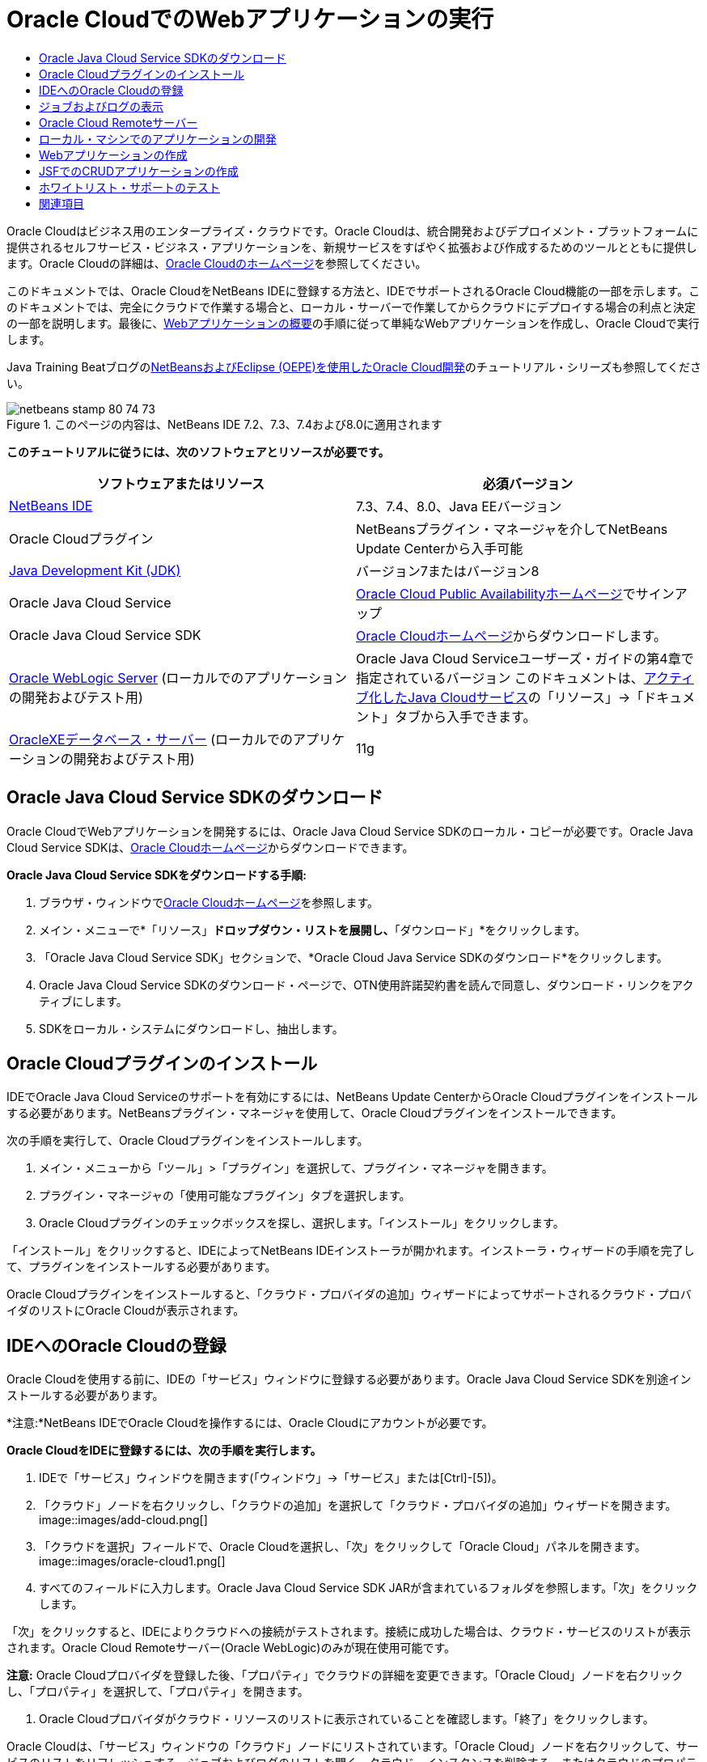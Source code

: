 // 
//     Licensed to the Apache Software Foundation (ASF) under one
//     or more contributor license agreements.  See the NOTICE file
//     distributed with this work for additional information
//     regarding copyright ownership.  The ASF licenses this file
//     to you under the Apache License, Version 2.0 (the
//     "License"); you may not use this file except in compliance
//     with the License.  You may obtain a copy of the License at
// 
//       http://www.apache.org/licenses/LICENSE-2.0
// 
//     Unless required by applicable law or agreed to in writing,
//     software distributed under the License is distributed on an
//     "AS IS" BASIS, WITHOUT WARRANTIES OR CONDITIONS OF ANY
//     KIND, either express or implied.  See the License for the
//     specific language governing permissions and limitations
//     under the License.
//

= Oracle CloudでのWebアプリケーションの実行
:jbake-type: tutorial
:jbake-tags: tutorials 
:jbake-status: published
:syntax: true
:toc: left
:toc-title:
:description: Oracle CloudでのWebアプリケーションの実行 - Apache NetBeans
:keywords: Apache NetBeans, Tutorials, Oracle CloudでのWebアプリケーションの実行

Oracle Cloudはビジネス用のエンタープライズ・クラウドです。Oracle Cloudは、統合開発およびデプロイメント・プラットフォームに提供されるセルフサービス・ビジネス・アプリケーションを、新規サービスをすばやく拡張および作成するためのツールとともに提供します。Oracle Cloudの詳細は、link:https://cloud.oracle.com[+Oracle Cloudのホームページ+]を参照してください。

このドキュメントでは、Oracle CloudをNetBeans IDEに登録する方法と、IDEでサポートされるOracle Cloud機能の一部を示します。このドキュメントでは、完全にクラウドで作業する場合と、ローカル・サーバーで作業してからクラウドにデプロイする場合の利点と決定の一部を説明します。最後に、link:quickstart-webapps.html[+Webアプリケーションの概要+]の手順に従って単純なWebアプリケーションを作成し、Oracle Cloudで実行します。

Java Training Beatブログのlink:https://blogs.oracle.com/javatraining/entry/oracle_cloud_development_with_netbeans[+NetBeansおよびEclipse (OEPE)を使用したOracle Cloud開発+]のチュートリアル・シリーズも参照してください。


image::images/netbeans-stamp-80-74-73.png[title="このページの内容は、NetBeans IDE 7.2、7.3、7.4および8.0に適用されます"]


*このチュートリアルに従うには、次のソフトウェアとリソースが必要です。*

|===
|ソフトウェアまたはリソース |必須バージョン 

|link:https://netbeans.org/downloads/index.html[+NetBeans IDE+] |7.3、7.4、8.0、Java EEバージョン 

|Oracle Cloudプラグイン |NetBeansプラグイン・マネージャを介してNetBeans Update Centerから入手可能 

|link:http://www.oracle.com/technetwork/java/javase/downloads/index.html[+Java Development Kit (JDK)+] |バージョン7またはバージョン8 

|Oracle Java Cloud Service |link:http://cloudcentral.c9dev.oraclecorp.com/mycloud/f?p=SERVICE:free_trial:0[+Oracle Cloud Public Availabilityホームページ+]でサインアップ 

|Oracle Java Cloud Service SDK |link:http://cloud.oracle.com[+Oracle Cloudホームページ+]からダウンロードします。 

|link:http://www.oracle.com/technetwork/middleware/weblogic/overview/index.html[+Oracle WebLogic Server+] 
(ローカルでのアプリケーションの開発およびテスト用)

 |
Oracle Java Cloud Serviceユーザーズ・ガイドの第4章で指定されているバージョン
このドキュメントは、link:https://cloudeap.oracle.com/mycloud/f?p=service:home:0[+アクティブ化したJava Cloudサービス+]の「リソース」→「ドキュメント」タブから入手できます。 

|link:http://www.oracle.com/technetwork/products/express-edition/downloads/index.html[+OracleXEデータベース・サーバー+] 
(ローカルでのアプリケーションの開発およびテスト用) |11g 
|===


[[sdk-download]]
== Oracle Java Cloud Service SDKのダウンロード

Oracle CloudでWebアプリケーションを開発するには、Oracle Java Cloud Service SDKのローカル・コピーが必要です。Oracle Java Cloud Service SDKは、link:http://cloud.oracle.com[+Oracle Cloudホームページ+]からダウンロードできます。

*Oracle Java Cloud Service SDKをダウンロードする手順:*

1. ブラウザ・ウィンドウでlink:http://cloud.oracle.com[+Oracle Cloudホームページ+]を参照します。
2. メイン・メニューで*「リソース」*ドロップダウン・リストを展開し、*「ダウンロード」*をクリックします。
3. 「Oracle Java Cloud Service SDK」セクションで、*Oracle Cloud Java Service SDKのダウンロード*をクリックします。
4. Oracle Java Cloud Service SDKのダウンロード・ページで、OTN使用許諾契約書を読んで同意し、ダウンロード・リンクをアクティブにします。
5. SDKをローカル・システムにダウンロードし、抽出します。


[[install-plugin]]
== Oracle Cloudプラグインのインストール

IDEでOracle Java Cloud Serviceのサポートを有効にするには、NetBeans Update CenterからOracle Cloudプラグインをインストールする必要があります。NetBeansプラグイン・マネージャを使用して、Oracle Cloudプラグインをインストールできます。

次の手順を実行して、Oracle Cloudプラグインをインストールします。

1. メイン・メニューから「ツール」>「プラグイン」を選択して、プラグイン・マネージャを開きます。
2. プラグイン・マネージャの「使用可能なプラグイン」タブを選択します。
3. Oracle Cloudプラグインのチェックボックスを探し、選択します。「インストール」をクリックします。

「インストール」をクリックすると、IDEによってNetBeans IDEインストーラが開かれます。インストーラ・ウィザードの手順を完了して、プラグインをインストールする必要があります。

Oracle Cloudプラグインをインストールすると、「クラウド・プロバイダの追加」ウィザードによってサポートされるクラウド・プロバイダのリストにOracle Cloudが表示されます。


== IDEへのOracle Cloudの登録

Oracle Cloudを使用する前に、IDEの「サービス」ウィンドウに登録する必要があります。Oracle Java Cloud Service SDKを別途インストールする必要があります。

*注意:*NetBeans IDEでOracle Cloudを操作するには、Oracle Cloudにアカウントが必要です。

*Oracle CloudをIDEに登録するには、次の手順を実行します。*

1. IDEで「サービス」ウィンドウを開きます(「ウィンドウ」→「サービス」または[Ctrl]-[5])。
2. 「クラウド」ノードを右クリックし、「クラウドの追加」を選択して「クラウド・プロバイダの追加」ウィザードを開きます。
image::images/add-cloud.png[]
3. 「クラウドを選択」フィールドで、Oracle Cloudを選択し、「次」をクリックして「Oracle Cloud」パネルを開きます。
image::images/oracle-cloud1.png[]
4. すべてのフィールドに入力します。Oracle Java Cloud Service SDK JARが含まれているフォルダを参照します。「次」をクリックします。

「次」をクリックすると、IDEによりクラウドへの接続がテストされます。接続に成功した場合は、クラウド・サービスのリストが表示されます。Oracle Cloud Remoteサーバー(Oracle WebLogic)のみが現在使用可能です。

*注意:* Oracle Cloudプロバイダを登録した後、「プロパティ」でクラウドの詳細を変更できます。「Oracle Cloud」ノードを右クリックし、「プロパティ」を選択して、「プロパティ」を開きます。

5. Oracle Cloudプロバイダがクラウド・リソースのリストに表示されていることを確認します。「終了」をクリックします。

Oracle Cloudは、「サービス」ウィンドウの「クラウド」ノードにリストされています。「Oracle Cloud」ノードを右クリックして、サービスのリストをリフレッシュする、ジョブおよびログのリストを開く、クラウド・インスタンスを削除する、またはクラウドのプロパティを表示するコマンドを提供するコンテキスト・メニューを開くことができます。

image::images/cloud-contextmenu.png[]

Oracle CloudをIDEに登録すると、Oracle Cloud Remoteサーバー・ノードのインスタンスも「サーバー」ノードに表示されます。(表示されない場合は、「Oracle Cloud」ノードを右クリックし、「リフレッシュ」を選択します。)

image::images/registered-cloud-and-server.png[]

Oracle Cloud Remoteノードを展開して、リモート・サーバーにデプロイされているアプリケーションのリストを表示できます。


== ジョブおよびログの表示

NetBeans IDEがOracle Cloudに送信するリクエストごとに、ジョブが生成されます。すべてのジョブにはステータス(「送信」、「実行中」、「失敗」、「完了」)があり、1つ以上のログ・ファイル(ホワイトリスト・チェック・ログ、ウイルス対策スキャン・ログ、デプロイメント・ログ)がある場合があります。「ジョブおよびログの表示」アクションで、最近のジョブおよびそのログを表示できます。

「Oracle Cloud」ノードを右クリックし、ジョブおよびログの表示を選択します。エディタ・ウィンドウに、最後の50個のジョブおよびログのリストが表示されます。ロードには少し時間がかかります。ジョブ・リストは自動的にリフレッシュされません。「リフレッシュ」をクリックして、リストをリフレッシュします。

image::images/jobs-n-logs.png[]


== Oracle Cloud Remoteサーバー

Oracle Cloud Remoteサーバーは、Oracle Cloudで実行されているOracle WebLogicのインスタンスです。Oracle Cloud Remoteノードを展開し、そのサーバーで実行されているアプリケーションのリストを表示します。アプリケーションを右クリックして、アプリケーションを開始、停止およびアンデプロイするコマンドを含むポップアップ・メニューを開きます。メニューの「表示」をクリックして、ブラウザにアプリケーション・ホーム・ページを開くことができます。

image::images/webapp-contextmenu.png[]

デプロイされたアプリケーションのリストを更新するには、Oracle Cloud Remoteノードを右クリックし、「リフレッシュ」を選択します。

image::images/server-contextmenu.png[]

 


== ローカル・マシンでのアプリケーションの開発

ローカル・マシンでアプリケーションを開発し、それを定期的にクラウドにデプロイすることをお薦めします。Webアプリケーションを完全にOracle Cloudで開発することもできますが、次の理由でローカル開発をお薦めします。

* 実行中のサーバーでのローカル・デプロイメントには数秒かかります。クラウドへのデプロイメントには数分かかります。
* 増分デプロイメントはローカルでのみ使用可能です。
* デバッグはローカルでのみ使用可能です。

ただし、ローカルでの開発とOracle Cloudへのデプロイにはリスクも存在します。ローカルに開発するアプリケーションは、Oracle Cloud Remoteサーバーで稼働しないことがあります。安全のために、Oracle Cloud Remoteと同じサーバーであるOracle WebLogic Server 11gでローカルに開発します。

ローカル・サーバーとOracle Cloudサーバー間でWebアプリケーションのサーバーを手動で変更する必要があります。ローカルに開発してCloudに定期的にデプロイする自動的な方法はありません。

*WebアプリケーションのサーバーをローカルとOracle Cloud間で変更する手順:*

1. 「プロジェクト」ウィンドウでアプリケーションのノードを右クリックし、「プロパティ」を選択します。
image::images/project-contextmenu.png[]
2. 「プロジェクト・プロパティ」で、「実行」カテゴリを選択します。
image::images/run-properties.png[]
3. 「サーバー」ドロップダウン・リストから、目的のサーバー(Oracle Cloud RemoteまたはローカルOracle WebLogic)を選択します。サーバーをIDEに登録する必要があります。「サービス」ウィンドウの「サーバー」ノードを右クリックしてサーバーを追加できます。


== Webアプリケーションの作成

link:quickstart-webapps.html[+Webの開発の概要+]に進み、そのチュートリアルを完了します。ローカルOracle WebLogic ServerでWebアプリケーションを開発します。アプリケーションが完成したら、サーバーをOracle Cloud Remoteに変更し、アプリケーションを実行します。

*注意:*Oracle WebLogic Serverをローカルにインストールし、サーバーをIDEに登録する必要があります。詳細は、link:https://netbeans.org/kb/docs/javaee/weblogic-javaee-m1-screencast.html[+Oracle WebLogic ServerへのWebアプリケーションのデプロイのビデオ+]を参照してください。

アプリケーションをOracle Cloud Remoteサーバーにデプロイする前に、「出力」ウィンドウを開きます(「ウィンドウ」→「出力」→「出力」または[Ctrl]-[4])。「出力」ウィンドウの「Oracle Cloud Remoteデプロイメント」タブに注意してください。このタブには、デプロイメントの進捗状況が表示されます。

image::images/output-cloud-tab.png[]


[[crud]]
== JSFでのCRUDアプリケーションの作成

NetBeans IDEおよびOracle Cloudは、Oracle WebLogic ServerにホストされているWebアプリケーションを通じて管理されるOracleデータベース・バックエンドがあるユースケースで使用できます。NetBeans IDEにより、既存のOracleデータベースのエンティティ・クラスを作成し、生成されるエンティティ・クラスのJavaServer Faces (JSF)ページを作成できます。このシナリオでは、OracleXEデータベース・サーバーおよびOracle WebLogicアプリケーション・サーバーのオンプレミス・インストールが必要です。

*重要: *Oracle Cloud Remote WebLogic ServerではJPA 2.0がサポートされません。オンプレミスWebLogicサーバーがJPA 2.0対応の場合は、JPA 2.0を無効にするか、CRUDアプリケーションのJPA 1.0持続性プロバイダを使用します。

*注意: *このドキュメントでは、エンティティ・クラスとJSFページの作成を簡単に説明します。詳細は、link:jsf20crud.html[+データベースからのJavaServer Faces 2.0 CRUDアプリケーションの生成+]を参照してください。

*JSFでCRUDアプリケーションを作成する手順:*

1. OracleXEデータベース・サーバーでサンプルHRスキーマを有効にし、スキーマをNetBeans IDEに登録します。詳細は、link:../ide/oracle-db.html[+NetBeans IDEからのOracleデータベースへの接続+]を参照してください。

NetBeans IDEにHRスキーマを登録する際には、HRユーザー名とパスワードを使用します。

2. Java EE5おびよびWebLogicサーバーのオンプレミス・インストールを使用してJava Webアプリケーションを作成します。アプリケーションに対してJSFフレームワークを有効にします。
image::images/crudapp-eevers.png[]
image::images/crudapp-jsf.png[]
3. 「プロジェクト」ウィンドウで、プロジェクトのルート・ノードを右クリックし、「新規」→「データベースからのエンティティ・クラス」を選択します。「データベースからのエンティティ・クラス」ウィザードが開きます。
4. 「データベースからのエンティティ・クラス」ウィザードで、「データ・ソース」ドロップダウン・ボックスから「新しいデータ・ソース」を選択します。「データ・ソースを作成」ダイアログが開きます。
image::images/crudapp-newdatasource.png[]
5. このデータソースに、登録したOracle Cloudアカウントのデータベース・サービス名と一致する名前を付けます。
image::images/cloud-db-name.png[]
6. 手順1で作成したOracleXE HRデータベース接続を選択します。「OK」をクリックします。「データ・ソースを作成」ダイアログが閉じます。
image::images/create-datasource.png[]
7. 「データベースからのエンティティ・クラス」ウィザードで、「使用可能な表」フィールドにHRスキーマ表名が入力されます。EMPLOYEESなど、表の1つを選択し、「追加」をクリックします。ウィザードの残りの部分をクリックして、エンティティ・クラスを含むパッケージに任意の名前を付け、他のフィールドはすべてデフォルト値を受け入れます。
8. 「プロジェクト」ウィンドウで、プロジェクトのルート・ノードを右クリックし、「新規」→「エンティティからのJSFページ・クラス」を選択します。「新規エンティティからのJSFページ・クラス」ウィザードが開きます。
9. 「エンティティ・クラス」パネルで、「すべて選択」をクリックし、「次」をクリックします。
10. 「生成されたJSFページとクラス」パネルで、パッケージとJSFファイル・フォルダに適切な名前を付け、「終了」をクリックします。
11. 「プロジェクト」ウィンドウでプロジェクトのルート・ノードを右クリックし、「実行」を選択します。IDEは、プロジェクトをビルドし、それをオンプレミスWebLogicサーバーにデプロイします。プロジェクトのランディング・ページにブラウザが開きます。

これで、CRUDおよびJSFを使用したJava Webアプリケーションのローカル・バージョンが作成されます。アプリケーションをローカルにテストおよび調整できます。アプリケーションが最終状態になったら、Oracle Cloudにデプロイします。

*Oracle CloudへのCRUD/JSFアプリケーションのデプロイ*

1. 「プロジェクト」ウィンドウでプロジェクトのルート・ノードを右クリックし、「プロパティ」を選択します。
2. 「プロパティ」ウィンドウで「実行」カテゴリを選択します。このカテゴリで、「サーバー」ドロップダウン・リストを展開し、Oracle Cloud Remoteを選択します。「OK」をクリックします。
image::images/crudapp-properties.png[]
3. 「プロジェクト」ウィンドウで、プロジェクトの「構成ファイル」ノードを展開し、「`persistence.xml`」をダブルクリックします。ファイルがXMLエディタの「デザイン」ビューに開きます。
4. 「表生成戦略」で、「作成」を選択します。
image::images/crudapp-persistence.png[]
5. オンプレミスWebLogicサーバーでJPA 2.0が有効になっている場合は、持続性プロバイダを、JPA 2.0を使用するデフォルトのEclipseLinkから、OpenJPAなどのJPA 1.0プロバイダに変更する必要があります。

*注意: *オンプレミスWebLogicサーバーがJPA 2.0対応でない場合、EclipseLinkはJPA 1.0にフォールバックします。この場合は、持続性プロバイダを変更する必要がありません。

6. 「プロジェクト」ウィンドウでプロジェクトのルート・ノードを右クリックし、「実行」を選択します。IDEは、プロジェクトをビルドし、それをOracle Cloud Remoteサーバーにデプロイします。IDEの「出力」ウィンドウの「Oracle Cloud Remoteデプロイメント」タブで、デプロイメントの進捗状況をフォローできます。

*注意: *Oracle Cloudは、データベース表のアップロードをまだサポートしていません。したがって、これがOracle Cloud上にある場合は、アプリケーションで使用可能なデータはありません。


== ホワイトリスト・サポートのテスト

Oracle Cloudは、 ``System.exit()`` などの一部の標準Java APIメソッドをサポートしません。Oracle Cloud_ホワイトリスト_は、許可されているすべてのメソッドを定義します。Oracle Cloudへのアプリケーションのデプロイメント中に、クラウド・サーバーはホワイトリストへのコンプライアンスをテストします。ホワイトリストに違反している場合、クラウド・サーバーはアプリケーションのデプロイを拒否します。

NetBeans IDEは、コードの作成時にホワイトリスト違反を通知することで、ホワイトリスト関連のエラーを防ぎます。コード補完はホワイトリストによって制限され、ホワイトリスト違反はコードでハイライト表示されます。Oracle Cloud RemoteサーバーにデプロイされているWebアプリケーションで「検査」アクションを実行すると、「出力」ウィンドウにホワイトリスト違反が表示されます。

*ホワイトリストをテストする手順:*

1. 「プロジェクト」ウィンドウで、<<create-webapp,作成したWebアプリケーション>>を右クリックし、「新規」→「サーブレット」を選択します。新規サーブレット・ウィザードが開きます。
image::images/new-servlet.png[]
2. サーブレットに任意の名前を付け、そのサーブレットの既存のパッケージを選択し、「終了」をクリックします。サーブレット・クラスがエディタに開きます。
3. サーブレットの ``processRequest`` メソッドを探し、メソッド本文に「 ``System.ex`` 」と入力し、[Ctrl]-[Space]を押してコード補完を開きます。 ``System.exit`` はOracle Cloudホワイトリストで禁止されているため、コード補完は ``System.exit`` を補完する可能性のある提案を行いません。IDEは、取消し線が引かれた ``exit`` を表示します。
image::images/cc-failure.png[]
4.  ``System.exit(1);`` の入力を終了します。警告が表示されます。カーソルを警告アイコンにスクロールすると、 ``java.lang.System.exit`` が許可されていないことを通知するツールチップが表示されます。
image::images/whitelist-warning.png[]
5. 「プロジェクト」ウィンドウでアプリケーションのノードを右クリックし、「検査」を選択します。「出力」ウィンドウを開きます(「ウィンドウ」→「出力」→「出力」または[Ctrl]-[4])。「出力」ウィンドウには、ホワイトリストの制限によるエラーを示す「ホワイト・リスト」タブがあります。
image::images/whitelist-output.png[]
6. 「アクション項目」ウィンドウを開きます(「ウィンドウ」→「アクション項目」または[Ctrl]-[6])。ホワイトリスト違反がアクション項目の独立したグループとして表示されます。

*ヒント:* 「アクション項目をカテゴリでグループ化」(左側の下部のボタン)をオンにすると、ホワイトリスト違反をより簡単に表示できます。

image::images/whitelist-tasks.png[]
7. プロジェクトのデプロイを試行します。ホワイトリスト違反が検出されたことを通知し、デプロイメントを続行するかどうかを確認する警告ダイアログが表示されます。「いいえ」をクリックします。ダイアログが消えます。
8. 
「プロジェクト」ウィンドウでアプリケーションのノードを右クリックし、「プロパティ」を選択します。アプリケーションの「プロジェクト・プロパティ」が開きます。「ホワイト・リスト」カテゴリを選択します。アクティブなホワイトリストのリストが表示されます。このダイアログで、ホワイトリストを無効にできます。

WebアプリケーションのサーバーがOracle Cloud Remoteに設定されている場合、Oracle Cloudホワイトリストはプロジェクトとそのプロジェクトのサブプロジェクトの両方に適用されます。たとえば、Oracle Cloud Remoteで実行するように設定されたEnterpriseアプリケーションにOracle Cloudがある場合、ホワイトリストはEnterpriseアプリケーション自体と、Enterpriseアプリケーションの一部である任意のEJBモジュールまたはWebアプリケーションに適用されます。プロジェクトとそのサブプロジェクトの両方の「プロジェクト・プロパティ」に「ホワイト・リスト」カテゴリがあります。「プロジェクト・プロパティ」ダイアログを使用して、プロジェクトとその個々のサブプロジェクトごとにホワイトリストを別々に設定できます。

image::images/whitelist-properties.png[]
link:/about/contact_form.html?to=3&subject=Feedback:%20Running%20Web%20Apps%20on%20Oracle%20Cloud[+ご意見をお寄せください+]

 



== 関連項目

Oracle Cloudサービスの詳細は、次のリソースを参照してください。

* link:https://blogs.oracle.com/javatraining/entry/oracle_cloud_development_with_netbeans[+NetBeansおよびEclipse (OEPE)を使用したOracle Cloud開発+] (Java Training Beatブログ)
* link:https://cloud.oracle.com/mycloud/f?p=service:home:0[+Oracle Cloudホームページ+]

NetBeans IDEでのWebアプリケーションの開発の関連情報は、次のリソースを参照してください。

* link:../../trails/java-ee.html[+Java EEおよびJava Webの学習+]
